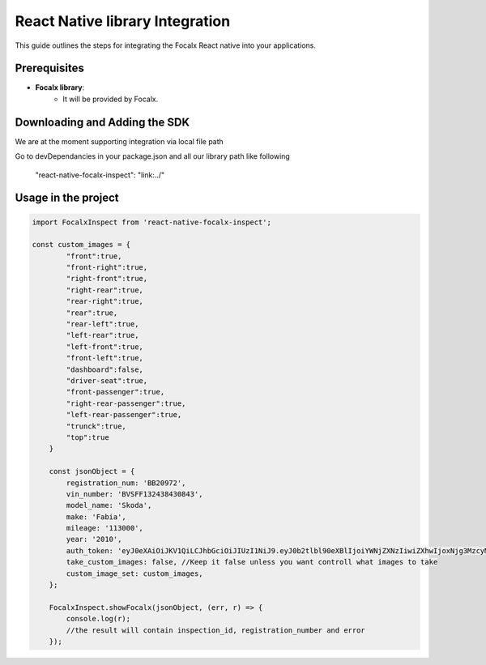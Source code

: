 React Native  library Integration
==================================

This guide outlines the steps for integrating the Focalx React native into your applications.


Prerequisites
-------------

- **Focalx library**:
    -  It will be provided by Focalx.


Downloading and Adding the SDK
------------------------------

We are at the moment supporting integration via local file path

Go to devDependancies in your package.json and all our library path like following

    "react-native-focalx-inspect": "link:../"



Usage in the project 
------------------------------

.. code-block:: swift

    import FocalxInspect from 'react-native-focalx-inspect';

    const custom_images = {
            "front":true,
            "front-right":true,
            "right-front":true,
            "right-rear":true,
            "rear-right":true,
            "rear":true,   
            "rear-left":true,
            "left-rear":true,
            "left-front":true,
            "front-left":true,
            "dashboard":false,
            "driver-seat":true,
            "front-passenger":true,
            "right-rear-passenger":true,
            "left-rear-passenger":true,
            "trunck":true,
            "top":true
        }

        const jsonObject = {
            registration_num: 'BB20972',
            vin_number: 'BVSFF132438430843',
            model_name: 'Skoda',
            make: 'Fabia',
            mileage: '113000',
            year: '2010',
            auth_token: 'eyJ0eXAiOiJKV1QiLCJhbGciOiJIUzI1NiJ9.eyJ0b2tlbl90eXBlIjoiYWNjZXNzIiwiZXhwIjoxNjg3MzcyMzI4LCJqdGkiOiJjNzY2ZjYzNWUxMzE0MTkxYjlhZWE3ODBiZGQwYjAyZSIsInVzZXJfaWQiOjg0fQ.Ojd4tVmxuR592RYUDBs04WuMBXiQxt-KBnsMYYQMeKc',
            take_custom_images: false, //Keep it false unless you want controll what images to take
            custom_image_set: custom_images,
        };
        
        FocalxInspect.showFocalx(jsonObject, (err, r) => {
            console.log(r);
            //the result will contain inspection_id, registration_number and error
        });

